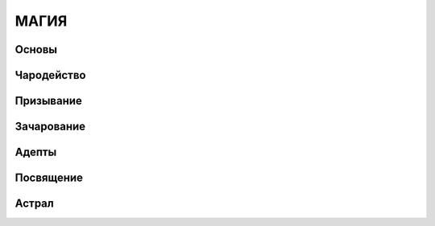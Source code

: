 ************************************************************************************************************************
МАГИЯ
************************************************************************************************************************


Основы
------

Чародейство
-----------

Призывание
----------

Зачарование
-----------

Адепты
------

Посвящение
----------

Астрал
------

